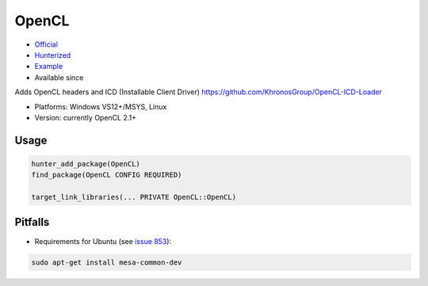 .. spelling::

    OpenCL

.. index:: concurrency ; OpenCL

.. _pkg.OpenCL:

OpenCL
======

.. |hunter| image:: https://img.shields.io/badge/hunter-v0.17.3-blue.svg
  :target: https://github.com/cpp-pm/hunter/releases/tag/v0.17.3
  :alt: Hunter v0.17.3

-  `Official <https://github.com/KhronosGroup/OpenCL-ICD-Loader>`__
-  `Hunterized <https://github.com/hunter-packages/OpenCL-ICD-Loader/tree/hunter>`__
-  `Example <https://github.com/cpp-pm/hunter/blob/master/examples/OpenCL/CMakeLists.txt>`__
- Available since |hunter|

Adds OpenCL headers and ICD (Installable Client Driver)
https://github.com/KhronosGroup/OpenCL-ICD-Loader

- Platforms: Windows VS12+/MSYS, Linux
- Version: currently OpenCL 2.1+

Usage
-----

.. code-block:: cmake

    hunter_add_package(OpenCL)
    find_package(OpenCL CONFIG REQUIRED)

    target_link_libraries(... PRIVATE OpenCL::OpenCL)

Pitfalls
--------

-  Requirements for Ubuntu (see `issue
   853 <https://github.com/ruslo/hunter/issues/853>`__):

.. code::

       sudo apt-get install mesa-common-dev
